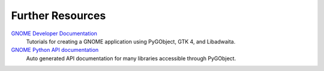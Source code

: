 =================
Further Resources
=================

`GNOME Developer Documentation <https://developer.gnome.org/documentation/tutorials/beginners.html>`__
    Tutorials for creating a GNOME application using PyGObject, GTK 4, and Libadwaita.

`GNOME Python API documentation <https://amolenaar.pages.gitlab.gnome.org/pygobject-docs/>`__
    Auto generated API documentation for many libraries accessible through
    PyGObject.
